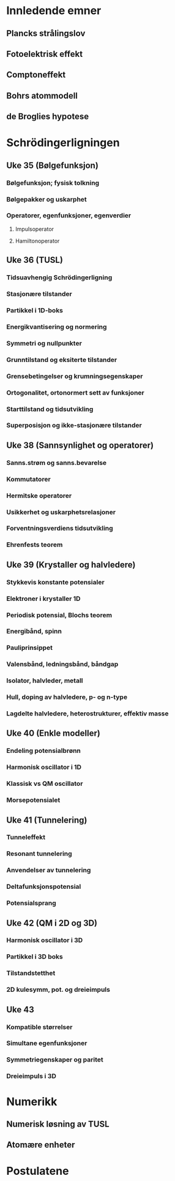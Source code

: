 
* Innledende emner

** Plancks strålingslov
** Fotoelektrisk effekt
** Comptoneffekt
** Bohrs atommodell
** de Broglies hypotese

* Schrödingerligningen
** Uke 35 (Bølgefunksjon)
*** Bølgefunksjon; fysisk tolkning
*** Bølgepakker og uskarphet
*** Operatorer, egenfunksjoner, egenverdier
**** Impulsoperator
**** Hamiltonoperator
** Uke 36 (TUSL)
*** Tidsuavhengig Schrödingerligning
*** Stasjonære tilstander
*** Partikkel i 1D-boks
*** Energikvantisering og normering
*** Symmetri og nullpunkter
*** Grunntilstand og eksiterte tilstander
*** Grensebetingelser og krumningsegenskaper
*** Ortogonalitet, ortonormert sett av funksjoner
*** Starttilstand og tidsutvikling
*** Superposisjon og ikke-stasjonære tilstander

** Uke 38 (Sannsynlighet og operatorer)
*** Sanns.strøm og sanns.bevarelse

*** Kommutatorer
*** Hermitske operatorer
*** Usikkerhet og uskarphetsrelasjoner
*** Forventningsverdiens tidsutvikling
*** Ehrenfests teorem
** Uke 39 (Krystaller og halvledere)
*** Stykkevis konstante potensialer
*** Elektroner i krystaller 1D
*** Periodisk potensial, Blochs teorem
*** Energibånd, spinn
*** Pauliprinsippet
*** Valensbånd, ledningsbånd, båndgap
*** Isolator, halvleder, metall
*** Hull, doping av halvledere, p- og n-type
*** Lagdelte halvledere, heterostrukturer, effektiv masse
** Uke 40 (Enkle modeller)
*** Endeling potensialbrønn
*** Harmonisk oscillator i 1D
*** Klassisk vs QM oscillator
*** Morsepotensialet
** Uke 41 (Tunnelering)
*** Tunneleffekt
*** Resonant tunnelering
*** Anvendelser av tunnelering
*** Deltafunksjonspotensial
*** Potensialsprang
** Uke 42 (QM i 2D og 3D)
*** Harmonisk oscillator i 3D
*** Partikkel i 3D boks
*** Tilstandstetthet
*** 2D kulesymm, pot. og dreieimpuls
** Uke 43
*** Kompatible størrelser
*** Simultane egenfunksjoner
*** Symmetriegenskaper og paritet
*** Dreieimpuls i 3D
* Numerikk
** Numerisk løsning av TUSL
** Atomære enheter

* Postulatene
